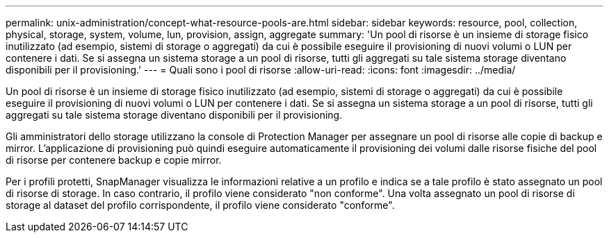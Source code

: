 ---
permalink: unix-administration/concept-what-resource-pools-are.html 
sidebar: sidebar 
keywords: resource, pool, collection, physical, storage, system, volume, lun, provision, assign, aggregate 
summary: 'Un pool di risorse è un insieme di storage fisico inutilizzato (ad esempio, sistemi di storage o aggregati) da cui è possibile eseguire il provisioning di nuovi volumi o LUN per contenere i dati. Se si assegna un sistema storage a un pool di risorse, tutti gli aggregati su tale sistema storage diventano disponibili per il provisioning.' 
---
= Quali sono i pool di risorse
:allow-uri-read: 
:icons: font
:imagesdir: ../media/


[role="lead"]
Un pool di risorse è un insieme di storage fisico inutilizzato (ad esempio, sistemi di storage o aggregati) da cui è possibile eseguire il provisioning di nuovi volumi o LUN per contenere i dati. Se si assegna un sistema storage a un pool di risorse, tutti gli aggregati su tale sistema storage diventano disponibili per il provisioning.

Gli amministratori dello storage utilizzano la console di Protection Manager per assegnare un pool di risorse alle copie di backup e mirror. L'applicazione di provisioning può quindi eseguire automaticamente il provisioning dei volumi dalle risorse fisiche del pool di risorse per contenere backup e copie mirror.

Per i profili protetti, SnapManager visualizza le informazioni relative a un profilo e indica se a tale profilo è stato assegnato un pool di risorse di storage. In caso contrario, il profilo viene considerato "non conforme". Una volta assegnato un pool di risorse di storage al dataset del profilo corrispondente, il profilo viene considerato "conforme".
